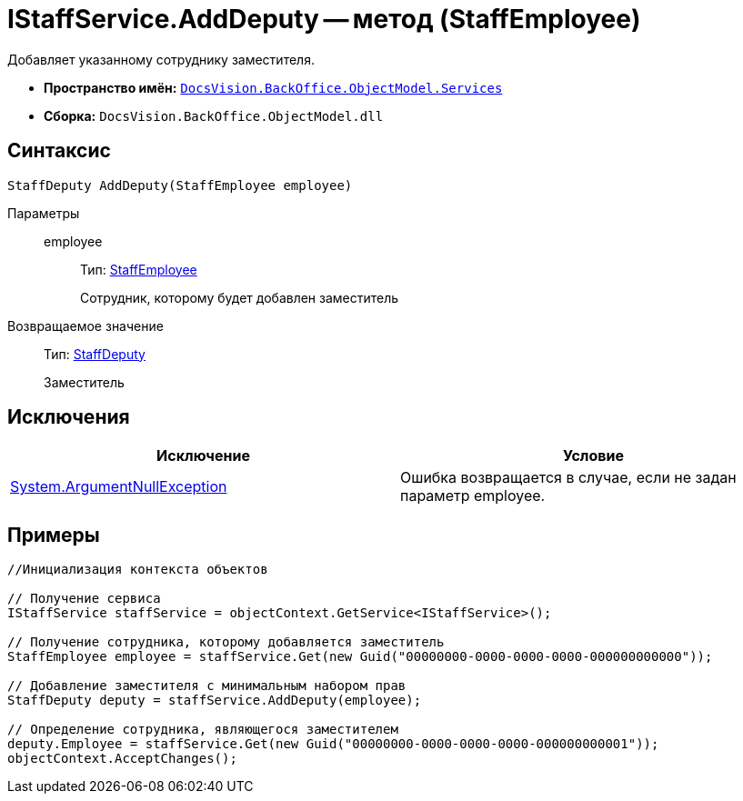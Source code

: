 = IStaffService.AddDeputy -- метод (StaffEmployee)

Добавляет указанному сотруднику заместителя.

* *Пространство имён:* `xref:api/DocsVision/BackOffice/ObjectModel/Services/Services_NS.adoc[DocsVision.BackOffice.ObjectModel.Services]`
* *Сборка:* `DocsVision.BackOffice.ObjectModel.dll`

== Синтаксис

[source,csharp]
----
StaffDeputy AddDeputy(StaffEmployee employee)
----

Параметры::
employee:::
Тип: xref:api/DocsVision/BackOffice/ObjectModel/StaffEmployee_CL.adoc[StaffEmployee]
+
Сотрудник, которому будет добавлен заместитель

Возвращаемое значение::
Тип: xref:api/DocsVision/BackOffice/ObjectModel/StaffDeputy_CL.adoc[StaffDeputy]
+
Заместитель

== Исключения

[cols=",",options="header"]
|===
|Исключение |Условие
|http://msdn.microsoft.com/ru-ru/library/system.argumentnullexception.aspx[System.ArgumentNullException] |Ошибка возвращается в случае, если не задан параметр employee.
|===

== Примеры

[source,csharp]
----
//Инициализация контекста объектов

// Получение сервиса
IStaffService staffService = objectContext.GetService<IStaffService>();

// Получение сотрудника, которому добавляется заместитель
StaffEmployee employee = staffService.Get(new Guid("00000000-0000-0000-0000-000000000000"));

// Добавление заместителя с минимальным набором прав
StaffDeputy deputy = staffService.AddDeputy(employee);

// Определение сотрудника, являющегося заместителем
deputy.Employee = staffService.Get(new Guid("00000000-0000-0000-0000-000000000001"));
objectContext.AcceptChanges();
----
